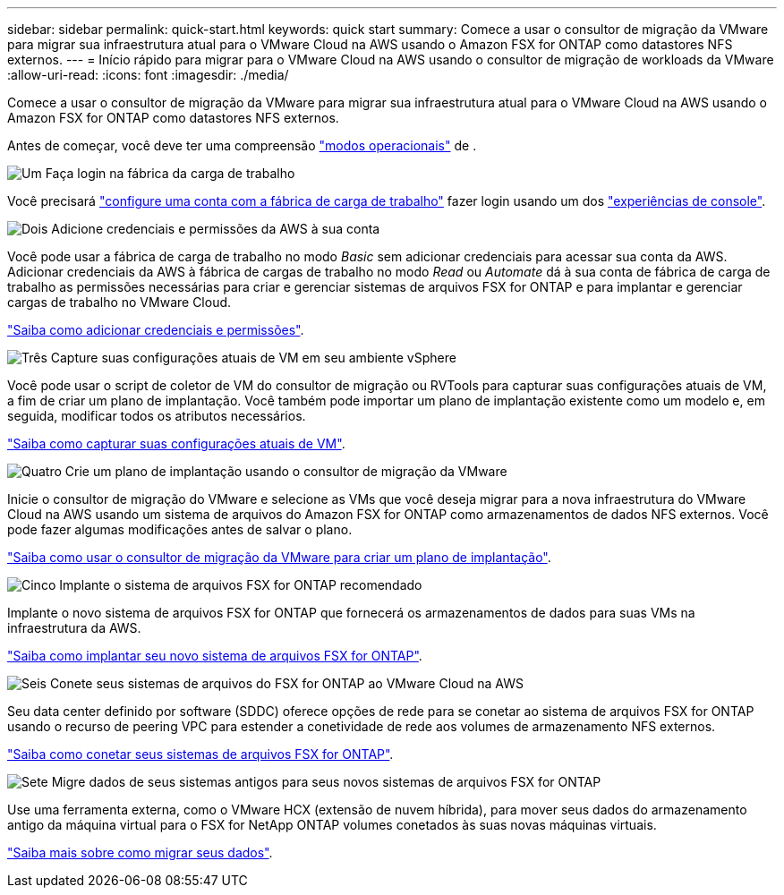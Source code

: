---
sidebar: sidebar 
permalink: quick-start.html 
keywords: quick start 
summary: Comece a usar o consultor de migração da VMware para migrar sua infraestrutura atual para o VMware Cloud na AWS usando o Amazon FSX for ONTAP como datastores NFS externos. 
---
= Início rápido para migrar para o VMware Cloud na AWS usando o consultor de migração de workloads da VMware
:allow-uri-read: 
:icons: font
:imagesdir: ./media/


[role="lead"]
Comece a usar o consultor de migração da VMware para migrar sua infraestrutura atual para o VMware Cloud na AWS usando o Amazon FSX for ONTAP como datastores NFS externos.

Antes de começar, você deve ter uma compreensão https://docs.netapp.com/us-en/workload-setup-admin/operational-modes.html["modos operacionais"^] de .

.image:https://raw.githubusercontent.com/NetAppDocs/common/main/media/number-1.png["Um"] Faça login na fábrica da carga de trabalho
[role="quick-margin-para"]
Você precisará https://docs.netapp.com/us-en/workload-setup-admin/sign-up-saas.html["configure uma conta com a fábrica de carga de trabalho"^] fazer login usando um dos https://docs.netapp.com/us-en/workload-setup-admin/console-experiences.html["experiências de console"^].

.image:https://raw.githubusercontent.com/NetAppDocs/common/main/media/number-2.png["Dois"] Adicione credenciais e permissões da AWS à sua conta
[role="quick-margin-para"]
Você pode usar a fábrica de carga de trabalho no modo _Basic_ sem adicionar credenciais para acessar sua conta da AWS. Adicionar credenciais da AWS à fábrica de cargas de trabalho no modo _Read_ ou _Automate_ dá à sua conta de fábrica de carga de trabalho as permissões necessárias para criar e gerenciar sistemas de arquivos FSX for ONTAP e para implantar e gerenciar cargas de trabalho no VMware Cloud.

[role="quick-margin-para"]
https://docs.netapp.com/us-en/workload-setup-admin/add-credentials.html["Saiba como adicionar credenciais e permissões"^].

.image:https://raw.githubusercontent.com/NetAppDocs/common/main/media/number-3.png["Três"] Capture suas configurações atuais de VM em seu ambiente vSphere
[role="quick-margin-para"]
Você pode usar o script de coletor de VM do consultor de migração ou RVTools para capturar suas configurações atuais de VM, a fim de criar um plano de implantação. Você também pode importar um plano de implantação existente como um modelo e, em seguida, modificar todos os atributos necessários.

[role="quick-margin-para"]
link:capture-vm-configurations.html["Saiba como capturar suas configurações atuais de VM"].

.image:https://raw.githubusercontent.com/NetAppDocs/common/main/media/number-4.png["Quatro"] Crie um plano de implantação usando o consultor de migração da VMware
[role="quick-margin-para"]
Inicie o consultor de migração do VMware e selecione as VMs que você deseja migrar para a nova infraestrutura do VMware Cloud na AWS usando um sistema de arquivos do Amazon FSX for ONTAP como armazenamentos de dados NFS externos. Você pode fazer algumas modificações antes de salvar o plano.

[role="quick-margin-para"]
link:launch-onboarding-advisor.html["Saiba como usar o consultor de migração da VMware para criar um plano de implantação"].

.image:https://raw.githubusercontent.com/NetAppDocs/common/main/media/number-5.png["Cinco"] Implante o sistema de arquivos FSX for ONTAP recomendado
[role="quick-margin-para"]
Implante o novo sistema de arquivos FSX for ONTAP que fornecerá os armazenamentos de dados para suas VMs na infraestrutura da AWS.

[role="quick-margin-para"]
link:deploy-fsx-file-system.html["Saiba como implantar seu novo sistema de arquivos FSX for ONTAP"].

.image:https://raw.githubusercontent.com/NetAppDocs/common/main/media/number-6.png["Seis"] Conete seus sistemas de arquivos do FSX for ONTAP ao VMware Cloud na AWS
[role="quick-margin-para"]
Seu data center definido por software (SDDC) oferece opções de rede para se conetar ao sistema de arquivos FSX for ONTAP usando o recurso de peering VPC para estender a conetividade de rede aos volumes de armazenamento NFS externos.

[role="quick-margin-para"]
link:connect-sddc-to-fsx.html["Saiba como conetar seus sistemas de arquivos FSX for ONTAP"].

.image:https://raw.githubusercontent.com/NetAppDocs/common/main/media/number-7.png["Sete"] Migre dados de seus sistemas antigos para seus novos sistemas de arquivos FSX for ONTAP
[role="quick-margin-para"]
Use uma ferramenta externa, como o VMware HCX (extensão de nuvem híbrida), para mover seus dados do armazenamento antigo da máquina virtual para o FSX for NetApp ONTAP volumes conetados às suas novas máquinas virtuais.

[role="quick-margin-para"]
link:migrate-data.html["Saiba mais sobre como migrar seus dados"].
